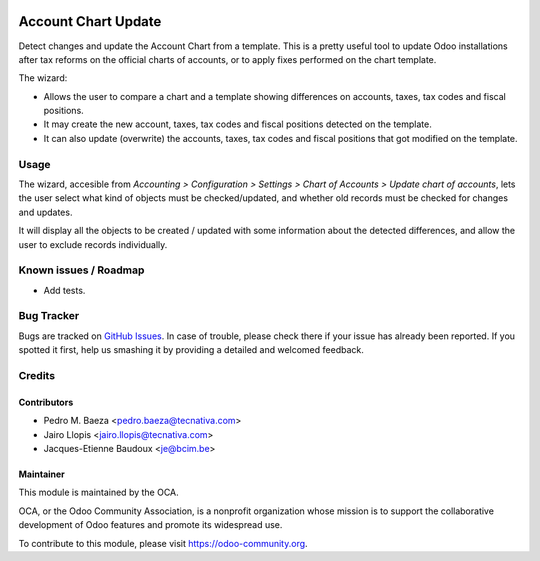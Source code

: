 .. image:: https://img.shields.io/badge/licence-AGPL--3-blue.svg
   :target: http://www.gnu.org/licenses/agpl-3.0-standalone.html
   :alt: License: AGPL-3

====================
Account Chart Update
====================

Detect changes and update the Account Chart from a template. This is a pretty
useful tool to update Odoo installations after tax reforms on the official
charts of accounts, or to apply fixes performed on the chart template.

The wizard:

* Allows the user to compare a chart and a template showing differences
  on accounts, taxes, tax codes and fiscal positions.
* It may create the new account, taxes, tax codes and fiscal positions detected
  on the template.
* It can also update (overwrite) the accounts, taxes, tax codes and fiscal
  positions that got modified on the template.

Usage
=====

The wizard, accesible from *Accounting > Configuration > Settings > Chart of
Accounts > Update chart of accounts*, lets the user select what kind of objects
must be checked/updated, and whether old records must be checked for changes
and updates.

It will display all the objects to be created / updated with some information
about the detected differences, and allow the user to exclude records
individually.

.. image:: https://odoo-community.org/website/image/ir.attachment/5784_f2813bd/datas
   :alt: Try me on Runbot
   :target: https://runbot.odoo-community.org/runbot/92/10.0

Known issues / Roadmap
======================

* Add tests.

Bug Tracker
===========

Bugs are tracked on `GitHub Issues
<https://github.com/OCA/account-financial-tools/issues>`_. In case of trouble,
please check there if your issue has already been reported. If you spotted it
first, help us smashing it by providing a detailed and welcomed feedback.

Credits
=======

Contributors
------------

* Pedro M. Baeza <pedro.baeza@tecnativa.com>
* Jairo Llopis <jairo.llopis@tecnativa.com>
* Jacques-Etienne Baudoux <je@bcim.be>

Maintainer
----------

.. image:: https://odoo-community.org/logo.png
   :alt: Odoo Community Association
   :target: https://odoo-community.org

This module is maintained by the OCA.

OCA, or the Odoo Community Association, is a nonprofit organization whose
mission is to support the collaborative development of Odoo features and
promote its widespread use.

To contribute to this module, please visit https://odoo-community.org.
